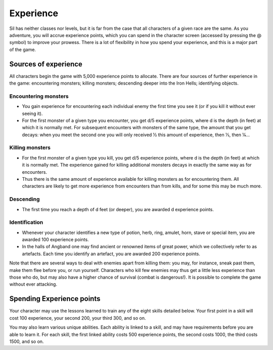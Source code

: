 ==========
Experience
==========

Sil has neither classes nor levels, but it is far from the case that all characters of a given race are the same. As you adventure, you will accrue experience points, which you can spend in the character screen (accessed by pressing the @ symbol) to improve your prowess. There is a lot of flexibility in how you spend your experience, and this is a major part of the game.

Sources of experience
---------------------
All characters begin the game with 5,000 experience points to allocate. There are four sources of further experience in the game: encountering monsters; killing monsters; descending deeper into the Iron Hells; identifying objects.

Encountering monsters
`````````````````````
* You gain experience for encountering each individual enemy the first time you see it (or if you kill it without ever seeing it).
* For the first monster of a given type you encounter, you get d/5 experience points, where d is the depth (in feet) at which it is normally met. For subsequent encounters with monsters of the same type, the amount that you get decays: when you meet the second one you will only received 1⁄2 this amount of experience, then 1⁄3, then 1⁄4...

Killing monsters
````````````````
* For the first monster of a given type you kill, you get d/5 experience points, where d is the depth (in feet) at which it is normally met. The experience gained for killing additional monsters decays in exactly the same way as for encounters.
* Thus there is the same amount of experience available for killing monsters as for encountering them. All characters are likely to get more experience from encounters than from kills, and for some this may be much more.

Descending
``````````
* The first time you reach a depth of d feet (or deeper), you are awarded d experience points.

Identification
``````````````
* Whenever your character identifies a new type of potion, herb, ring, amulet, horn, stave or special item, you are awarded 100 experience points.
* In the halls of Angband one may find ancient or renowned items of great power, which we collectively refer to as artefacts. Each time you identify an artefact, you are awarded 200 experience points.

Note that there are several ways to deal with enemies apart from killing them: you may, for instance, sneak past them, make them flee before you, or run yourself. Characters who kill few enemies may thus get a little less experience than those who do, but may also have a higher chance of survival (combat is dangerous!). It is possible to complete the game without ever attacking.

Spending Experience points
--------------------------
Your character may use the lessons learned to train any of the eight skills detailed below. Your first point in a skill will cost 100 experience, your second 200, your third 300, and so on.

You may also learn various unique abilities. Each ability is linked to a skill, and may have requirements before you are able to learn it. For each skill, the first linked ability costs 500 experience points, the second costs 1000, the third costs 1500, and so on.
